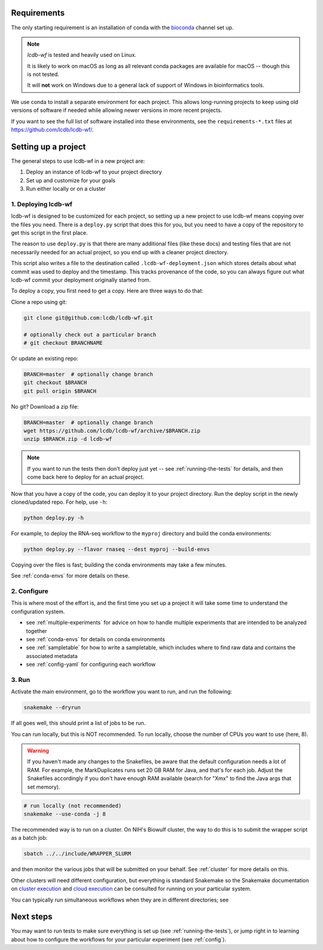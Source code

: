 .. _getting-started:

Requirements
============

The only starting requirement is an installation of conda with the `bioconda
<https://bioconda.github.io>`_ channel set up.

.. note::

    `lcdb-wf` is tested and heavily used on Linux.

    It is likely to work on macOS as long as all relevant conda packages are
    available for macOS -- though this is not tested.

    It will **not** work on Windows due to a general lack of support of Windows
    in bioinformatics tools.

We use conda to install a separate environment for each project. This allows
long-running projects to keep using old versions of software if needed while
allowing newer versions in more recent projects.

If you want to see the full list of software installed into these environments,
see the ``requirements-*.txt`` files at https://github.com/lcdb/lcdb-wf/.

.. _setup-proj:

Setting up a project
====================

The general steps to use lcdb-wf in a new project are:

1. Deploy an instance of lcdb-wf to your project directory
2. Set up and customize for your goals
3. Run either locally or on a cluster

.. _deploy:

1. Deploying lcdb-wf
--------------------

lcdb-wf is designed to be customized for each project, so setting up a new
project to use lcdb-wf means copying over the files you need. There is
a ``deploy.py`` script that does this for you, but you need to have a copy of
the repository to get this script in the first place.

The reason to use ``deploy.py`` is that there are many additional files (like
these docs) and testing files that are not necessarily needed for an actual
project, so you end up with a cleaner project directory.

This script also writes a file to the destination called
``.lcdb-wf-deployment.json`` which stores details about what commit was used to
deploy and the timestamp. This tracks provenance of the code, so you can always
figure out what lcdb-wf commit your deployment originally started from.

To deploy a copy, you first need to get a copy. Here are three ways to do that:

Clone a repo using git:

.. code-block:: bash

   git clone git@github.com:lcdb/lcdb-wf.git

   # optionally check out a particular branch
   # git checkout BRANCHNAME

Or update an existing repo:

.. code-block:: bash

   BRANCH=master  # optionally change branch
   git checkout $BRANCH
   git pull origin $BRANCH

No git? Download a zip file:

.. code-block:: bash

   BRANCH=master  # optionally change branch
   wget https://github.com/lcdb/lcdb-wf/archive/$BRANCH.zip
   unzip $BRANCH.zip -d lcdb-wf


.. note::

   If you want to run the tests then don't deploy just yet -- see
   :ref:`running-the-tests` for details, and then come back here to deploy for
   an actual project.

Now that you have a copy of the code, you can deploy it to your project
directory. Run the deploy script in the newly cloned/updated repo. For help,
use ``-h``:

.. code-block:: bash

   python deploy.py -h

For example, to deploy the RNA-seq workflow to the ``myproj`` directory and
build the conda environments:

.. code-block:: bash

   python deploy.py --flavor rnaseq --dest myproj --build-envs

Copying over the files is fast; building the conda environments may take a few
minutes.

See :ref:`conda-envs` for more details on these.

2. Configure
------------

This is where most of the effort is, and the first time you set up a project it
will take some time to understand the configuration system.

- see :ref:`multiple-experiments` for advice on how to handle multiple experiments that are intended to be analyzed together
- see :ref:`conda-envs` for details on conda environments
- see :ref:`sampletable` for how to write a sampletable, which includes where to find raw data and contains the associated metadata
- see :ref:`config-yaml` for configuring each workflow

3. Run
------

Activate the main environment, go to the workflow you want to run, and run the
following:

.. code-block:: bash

    snakemake --dryrun

If all goes well, this should print a list of jobs to be run.

You can run locally, but this is NOT recommended. To run locally, choose the
number of CPUs you want to use (here, 8).

.. warning::

    If you haven't made any changes to the Snakefiles, be aware that the
    default configuration needs a lot of RAM. For example, the MarkDuplicates
    runs set 20 GB RAM for Java, and that's for each job. Adjust the Snakefiles
    accordingly if you don't have enough RAM available (search for "Xmx" to
    find the Java args that set memory).

.. code-block:: bash

    # run locally (not recommended)
    snakemake --use-conda -j 8

The recommended way is to run on a cluster. On NIH's Biowulf cluster, the way
to do this is to submit the wrapper script as a batch job:

.. code-block:: bash

    sbatch ../../include/WRAPPER_SLURM

and then monitor the various jobs that will be submitted on your behalf. See
:ref:`cluster` for more details on this.

Other clusters will need different configuration, but everything is standard
Snakemake so the Snakemake documentation on `cluster execution
<https://snakemake.readthedocs.io/en/stable/executing/cluster.html>`_ and
`cloud execution
<https://snakemake.readthedocs.io/en/stable/executing/cloud.html>`_ can be
consulted for running on your particular system.

You can typically run simultaneous workflows when they are in different directories; see

Next steps
==========

You may want to run tests to make sure everything is set up (see
:ref:`running-the-tests`), or jump right in to learning about how to configure
the workflows for your particular experiment (see :ref:`config`).

